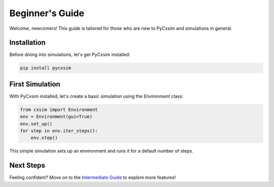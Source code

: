 Beginner's Guide
================

Welcome, newcomers! This guide is tailored for those who are new to PyCxsim and simulations in general.

Installation
------------

Before diving into simulations, let's get PyCxsim installed:

.. code-block:: bash

   pip install pycxsim

First Simulation
----------------

With PyCxsim installed, let's create a basic simulation using the `Environment` class:

.. code-block:: python

   from cxsim import Environment
   env = Environment(gui=True)
   env.set_up()
   for step in env.iter_steps():
       env.step()

This simple simulation sets up an environment and runs it for a default number of steps.

Next Steps
----------

Feeling confident? Move on to the `Intermediate Guide`_ to explore more features!

.. _Intermediate Guide: intermediate.rst
